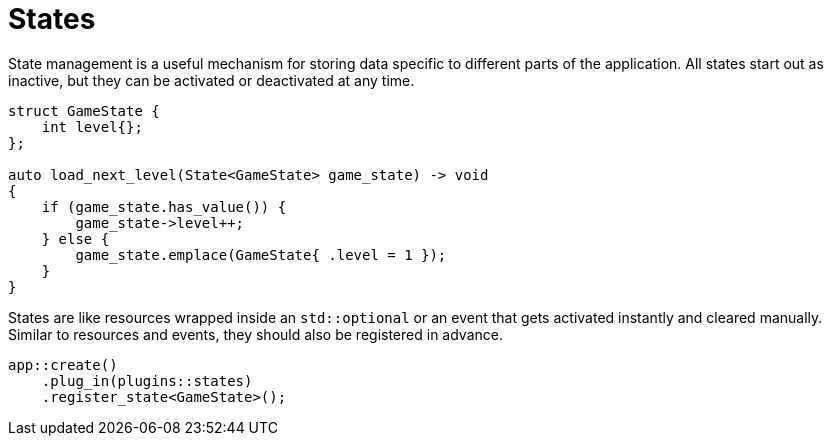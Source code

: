 = States

State management is a useful mechanism for storing data specific to different parts of the application.
All states start out as inactive, but they can be activated or deactivated at any time.

[,cpp]
----
struct GameState {
    int level{};
};

auto load_next_level(State<GameState> game_state) -> void
{
    if (game_state.has_value()) {
        game_state->level++;
    } else {
        game_state.emplace(GameState{ .level = 1 });
    }
}
----

States are like resources wrapped inside an `+std::optional+` or an event that gets activated instantly and cleared manually.
Similar to resources and events, they should also be registered in advance.

[,c++]
----
app::create()
    .plug_in(plugins::states)
    .register_state<GameState>();
----
